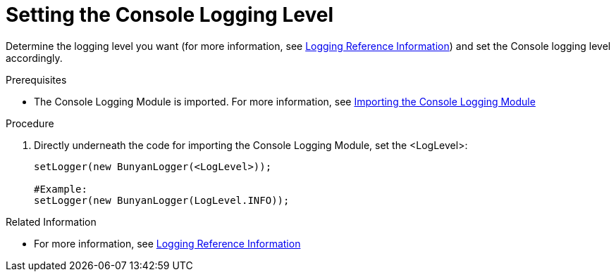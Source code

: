[id='pro-setting-the-console-logging-level-{chapter}']
= Setting the Console Logging Level

Determine the logging level you want (for more information, see xref:ref-logging-{chapter}[Logging Reference Information]) and set the Console logging level accordingly.

.Prerequisites

* The Console Logging Module is imported. For more information, see xref:pro-importing-the-console-logging-module-{chapter}[Importing the Console Logging Module]

.Procedure

. Directly underneath the code for importing the Console Logging Module, set the <LogLevel>:
+
[source,json]
----
setLogger(new BunyanLogger(<LogLevel>));

#Example:
setLogger(new BunyanLogger(LogLevel.INFO));
----

.Related Information

* For more information, see xref:ref-logging-{chapter}[Logging Reference Information]
